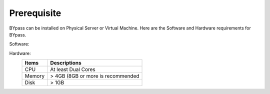 Prerequisite
============

BYpass can be installed on Physical Server or Virtual Machine. Here are the Software and Hardware requirements for BYpass.

Software: 
	+-----------------+---------------------------------------------------+
	| Items           | Descriptions                                      |
	+=================+===================================================+
	| OS              | Windows 10                                        |
	+-----------------+---------------------------------------------------+
	| .NET Framework  | 4.8                                               |
	+-----------------+---------------------------------------------------+
	| Administrator   | ONLY to run BYpass Control Panel                  |
	| Privileges      |                                                   |
	+-----------------+---------------------------------------------------+
	| Edge, Chrome    | for Web Automation                                |
	| 			      |                                                   |
	+-----------------+---------------------------------------------------+
	

Hardware:
	+-----------------+---------------------------------------------------+
	| Items           | Descriptions                                      |
	+=================+===================================================+
	| CPU             | At least Dual Cores                               |
	+-----------------+---------------------------------------------------+
	| Memory          | > 4GB (8GB or more is recommended                 |
	+-----------------+---------------------------------------------------+
	| Disk            | > 1GB                                             |
	+-----------------+---------------------------------------------------+
